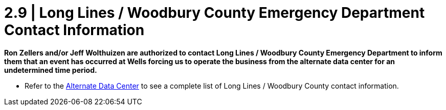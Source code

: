 = 2.9  |  Long Lines / Woodbury County Emergency Department Contact Information

*Ron Zellers and/or Jeff Wolthuizen are authorized to contact Long Lines / Woodbury County Emergency Department to inform them that an event has occurred at Wells forcing us to operate the business from the alternate data center for an undetermined time period.*


- Refer to the xref:chapter1/1.4.adoc[Alternate Data Center] to see a complete list of Long Lines / Woodbury County contact information.